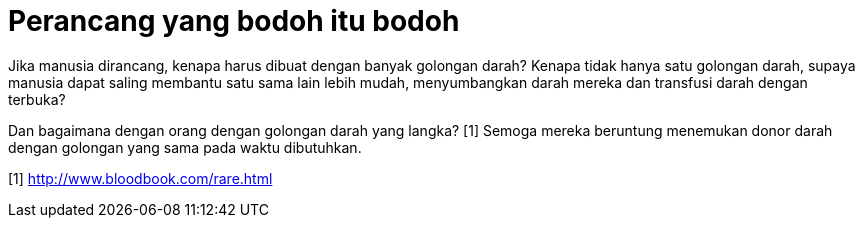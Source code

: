 =  Perancang yang bodoh itu bodoh
:stylesheet: /assets/style.css

Jika manusia dirancang, kenapa harus dibuat dengan banyak golongan darah?
Kenapa tidak hanya satu golongan darah, supaya manusia dapat saling membantu
satu sama lain lebih mudah, menyumbangkan darah mereka dan transfusi darah
dengan terbuka?

Dan bagaimana dengan orang dengan golongan darah yang langka? [1]
Semoga mereka beruntung menemukan donor darah dengan golongan yang sama pada
waktu dibutuhkan.

[1] http://www.bloodbook.com/rare.html
